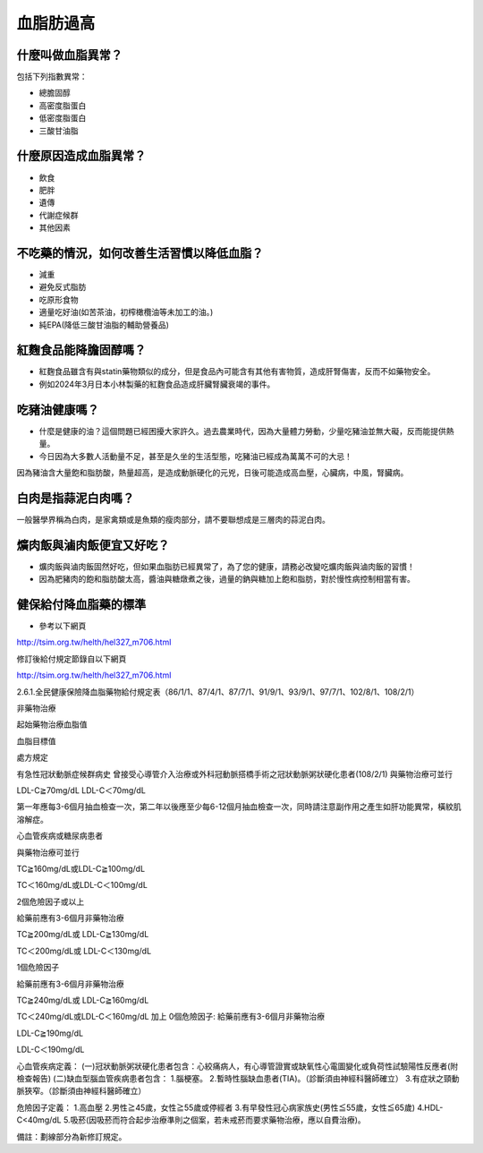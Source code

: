 血脂肪過高
=====

.. _dislipidemia:

什麼叫做血脂異常？
-----------
包括下列指數異常：

* 總膽固醇
* 高密度脂蛋白
* 低密度脂蛋白
* 三酸甘油脂

什麼原因造成血脂異常？
----------------

* 飲食
* 肥胖
* 遺傳
* 代謝症候群
* 其他因素

不吃藥的情況，如何改善生活習慣以降低血脂？
--------------------------------

* 減重
* 避免反式脂肪
* 吃原形食物
* 適量吃好油(如苦茶油，初榨橄欖油等未加工的油。)
* 純EPA(降低三酸甘油脂的輔助營養品)

紅麴食品能降膽固醇嗎？
------------

* 紅麴食品雖含有與statin藥物類似的成分，但是食品內可能含有其他有害物質，造成肝腎傷害，反而不如藥物安全。
* 例如2024年3月日本小林製藥的紅麴食品造成肝臟腎臟衰竭的事件。


吃豬油健康嗎？
-----------
* 什麼是健康的油？這個問題已經困擾大家許久。過去農業時代，因為大量體力勞動，少量吃豬油並無大礙，反而能提供熱量。
* 今日因為大多數人活動量不足，甚至是久坐的生活型態，吃豬油已經成為萬萬不可的大忌！
因為豬油含大量飽和脂肪酸，熱量超高，是造成動脈硬化的元兇，日後可能造成高血壓，心臟病，中風，腎臟病。


白肉是指蒜泥白肉嗎？
----------------
一般醫學界稱為白肉，是家禽類或是魚類的瘦肉部分，請不要聯想成是三層肉的蒜泥白肉。


爌肉飯與滷肉飯便宜又好吃？
---------------------
* 爌肉飯與滷肉飯固然好吃，但如果血脂肪已經異常了，為了您的健康，請務必改變吃爌肉飯與滷肉飯的習慣！
* 因為肥豬肉的飽和脂肪酸太高，醬油與糖燉煮之後，過量的鈉與糖加上飽和脂肪，對於慢性病控制相當有害。

健保給付降血脂藥的標準
----------

* 參考以下網頁

http://tsim.org.tw/helth/hel327_m706.html



修訂後給付規定節錄自以下網頁

http://tsim.org.tw/helth/hel327_m706.html

2.6.1.全民健康保險降血脂藥物給付規定表（86/1/1、87/4/1、87/7/1、91/9/1、93/9/1、97/7/1、102/8/1、108/2/1）



非藥物治療

起始藥物治療血脂值

血脂目標值

處方規定

有急性冠狀動脈症候群病史
曾接受心導管介入治療或外科冠動脈搭橋手術之冠狀動脈粥狀硬化患者(108/2/1)
與藥物治療可並行

LDL-C≧70mg/dL LDL-C＜70mg/dL

第一年應每3-6個月抽血檢查一次，第二年以後應至少每6-12個月抽血檢查一次，同時請注意副作用之產生如肝功能異常，橫紋肌溶解症。

心血管疾病或糖尿病患者

與藥物治療可並行

TC≧160mg/dL或LDL-C≧100mg/dL

TC＜160mg/dL或LDL-C＜100mg/dL

2個危險因子或以上

給藥前應有3-6個月非藥物治療

TC≧200mg/dL或
LDL-C≧130mg/dL

TC＜200mg/dL或
LDL-C＜130mg/dL

1個危險因子

給藥前應有3-6個月非藥物治療

TC≧240mg/dL或
LDL-C≧160mg/dL

TC＜240mg/dL或LDL-C＜160mg/dL 加上 0個危險因子: 給藥前應有3-6個月非藥物治療

LDL-C≧190mg/dL

LDL-C＜190mg/dL

心血管疾病定義：
(一)冠狀動脈粥狀硬化患者包含：心絞痛病人，有心導管證實或缺氧性心電圖變化或負荷性試驗陽性反應者(附檢查報告)
(二)缺血型腦血管疾病患者包含：
1.腦梗塞。
2.暫時性腦缺血患者(TIA)。（診斷須由神經科醫師確立）
3.有症狀之頸動脈狹窄。（診斷須由神經科醫師確立）

危險因子定義：
1.高血壓
2.男性≧45歲，女性≧55歲或停經者
3.有早發性冠心病家族史(男性≦55歲，女性≦65歲)
4.HDL-C<40mg/dL
5.吸菸(因吸菸而符合起步治療準則之個案，若未戒菸而要求藥物治療，應以自費治療)。

備註：劃線部分為新修訂規定。





